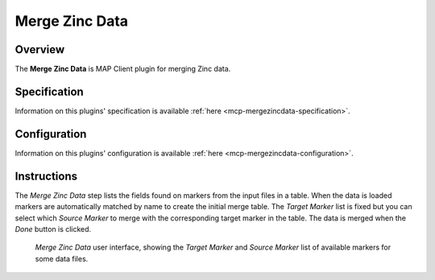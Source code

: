 Merge Zinc Data
===============

Overview
--------
The **Merge Zinc Data** is MAP Client plugin for merging Zinc data.

Specification
-------------

Information on this plugins' specification is available :ref:`here <mcp-mergezincdata-specification>`.

Configuration
-------------

Information on this plugins' configuration is available :ref:`here <mcp-mergezincdata-configuration>`.

Instructions
------------

The *Merge Zinc Data* step lists the fields found on markers from the input files in a table.
When the data is loaded markers are automatically matched by name to create the initial merge table.
The *Target Marker* list is fixed but you can select which *Source Marker* to merge with the corresponding target marker in the table.
The data is merged when the *Done* button is clicked.

.. _fig-mcp-merge-zinc-data-ui:

.. figure:: _images/merge-zinc-data-ui.png
   :alt: Merge Zinc data user interface

   *Merge Zinc Data* user interface, showing the *Target Marker* and *Source Marker* list of available markers for some data files.
